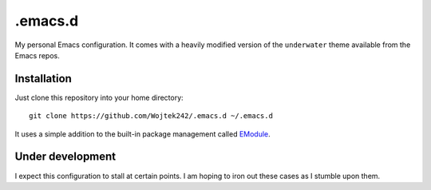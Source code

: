 .emacs.d
========

My personal Emacs configuration.  It comes with a heavily modified version of
the ``underwater`` theme available from the Emacs repos.

Installation
------------

Just clone this repository into your home directory:

::

   git clone https://github.com/Wojtek242/.emacs.d ~/.emacs.d

It uses a simple addition to the built-in package management called EModule_.

Under development
-----------------

I expect this configuration to stall at certain points.  I am hoping to iron
out these cases as I stumble upon them.


.. _EModule: https://github.com/Wojtek242/emodule
